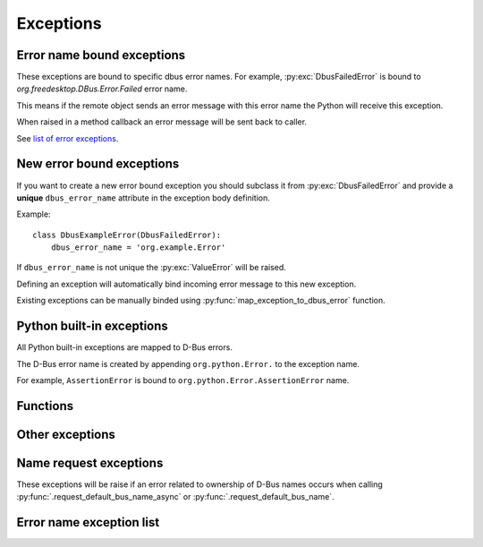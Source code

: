 Exceptions
========================

.. py:currentmodule:: sdbus.exceptions

Error name bound exceptions
+++++++++++++++++++++++++++++++

These exceptions are bound to specific dbus error names. For example, 
:py:exc:`DbusFailedError` is bound to `org.freedesktop.DBus.Error.Failed`
error name.

This means if the remote object sends an error message with this error name
the Python will receive this exception.

When raised in a method callback an error message will be sent
back to caller.

See `list of error exceptions`_.

New error bound exceptions
+++++++++++++++++++++++++++++++

If you want to create a new error bound exception you should subclass
it from :py:exc:`DbusFailedError` and provide a **unique** ``dbus_error_name``
attribute in the exception body definition.

Example: ::

    class DbusExampleError(DbusFailedError):
        dbus_error_name = 'org.example.Error'


If ``dbus_error_name`` is not unique the :py:exc:`ValueError` will be raised.

Defining an exception will automatically bind incoming error message to this
new exception.

Existing exceptions can be manually binded using :py:func:`map_exception_to_dbus_error`
function.

Python built-in exceptions
+++++++++++++++++++++++++++

All Python built-in exceptions are mapped to D-Bus errors.

The D-Bus error name is created by appending ``org.python.Error.``
to the exception name.

For example, ``AssertionError`` is bound
to ``org.python.Error.AssertionError`` name.

Functions
+++++++++

.. py:function:: map_exception_to_dbus_error(exception, dbus_error_name)

    Map exception to a D-bus error. Error name must be unique.

    :param Type[Exception] exception: Exception to bind.
    :param str dbus_error_name: D-Bus error name to bind to.


Other exceptions
+++++++++++++++++++++++++

.. py:exception:: SdBusBaseError

    Base exceptions for all exceptions defined in sdbus.

.. py:exception:: SdBusUnmappedMessageError

    Message error that is unmapped.

    The exceptions argument is a tuple of
    error name and error message. 

.. py:exception:: SdBusLibraryError

    sd-bus library returned error.

    Exception message contains line number and the error name.


.. _name-request-exceptions:

Name request exceptions
+++++++++++++++++++++++

These exceptions will be raise if an error related to ownership of D-Bus
names occurs when calling :py:func:`.request_default_bus_name_async` or
:py:func:`.request_default_bus_name`.

.. py:exception:: SdBusRequestNameError

    Common base exception for any name ownership error.

.. py:exception:: SdBusRequestNameInQueueError

    Someone already owns the name but the request has been placed in queue.

.. py:exception:: SdBusRequestNameExistsError

    Someone already owns the name.

.. py:exception:: SdBusRequestNameAlreadyOwnerError

    The caller already owns the name.


.. _list of error exceptions:

Error name exception list
++++++++++++++++++++++++++++++

.. py:exception:: DbusFailedError

    Generic failure exception.

    Recommended to subclass to create a new exception.

    .. py:attribute:: dbus_error_name
        :type: str
        :value: org.freedesktop.DBus.Error.Failed

.. py:exception:: DbusNoMemoryError

    Remote object is out of memory.

    .. py:attribute:: dbus_error_name
        :type: str
        :value: org.freedesktop.DBus.Error.NoMemory

.. py:exception:: DbusServiceUnknownError

    No service with such name exists.

    Probably should only be raised by bus daemon.

    .. py:attribute:: dbus_error_name
        :type: str
        :value: org.freedesktop.DBus.Error.ServiceUnknown

.. py:exception:: DbusNameHasNoOwnerError

    No process owns the name you called.

    Probably should only be raised by bus daemon.

    .. py:attribute:: dbus_error_name
        :type: str
        :value: org.freedesktop.DBus.Error.NameHasNoOwner

.. py:exception:: DbusNoReplyError

    Timeout on reply.

    .. py:attribute:: dbus_error_name
        :type: str
        :value: org.freedesktop.DBus.Error.NoReply

.. py:exception:: DbusIOError

    Input/Output error.

    .. py:attribute:: dbus_error_name
        :type: str
        :value: org.freedesktop.DBus.Error.IOError

.. py:exception:: DbusBadAddressError

    Bad address.

    .. py:attribute:: dbus_error_name
        :type: str
        :value: org.freedesktop.DBus.Error.BadAddress

.. py:exception:: DbusNotSupportedError

    Something is unsupported on this platform.

    .. py:attribute:: dbus_error_name
        :type: str
        :value: org.freedesktop.DBus.Error.NotSupported

.. py:exception:: DbusLimitsExceededError

    Some resource was exhausted. (for example, file descriptors)

    .. py:attribute:: dbus_error_name
        :type: str
        :value: org.freedesktop.DBus.Error.LimitsExceeded

.. py:exception:: DbusAccessDeniedError

    Caller does not have enough privileges.

    .. py:attribute:: dbus_error_name
        :type: str
        :value: org.freedesktop.DBus.Error.AccessDenied

.. py:exception:: DbusAuthFailedError

    Authentication failed.

    .. py:attribute:: dbus_error_name
        :type: str
        :value: org.freedesktop.DBus.Error.AuthFailed

.. py:exception:: DbusNoServerError

    Unable to connect to bus.

    .. py:attribute:: dbus_error_name
        :type: str
        :value: org.freedesktop.DBus.Error.NoServer

.. py:exception:: DbusTimeoutError

    Socket timeout.

    This is different from :py:exc:`DbusNoReplyError` as here the
    connection to bus timeout not the remote object not replying.

    .. py:attribute:: dbus_error_name
        :type: str
        :value: org.freedesktop.DBus.Error.Timeout

.. py:exception:: DbusNoNetworkError

    No network access.

    Encountered you use Dbus over TCP or SSH.

    .. py:attribute:: dbus_error_name
        :type: str
        :value: org.freedesktop.DBus.Error.NoNetwork

.. py:exception:: DbusAddressInUseError

    Address in use.

    .. py:attribute:: dbus_error_name
        :type: str
        :value: org.freedesktop.DBus.Error.AddressInUse

.. py:exception:: DbusDisconnectedError

    Disconnected from bus.

    .. py:attribute:: dbus_error_name
        :type: str
        :value: org.freedesktop.DBus.Error.Disconnected

.. py:exception:: DbusInvalidArgsError

    Method call args are invalid.

    .. py:attribute:: dbus_error_name
        :type: str
        :value: org.freedesktop.DBus.Error.InvalidArgs

.. py:exception:: DbusFileNotFoundError

    File not found.

    .. py:attribute:: dbus_error_name
        :type: str
        :value: org.freedesktop.DBus.Error.FileNotFound

.. py:exception:: DbusFileExistsError

    Generic failure exception.

    Recommended to subclass to create a new exception.

    .. py:attribute:: dbus_error_name
        :type: str
        :value: org.freedesktop.DBus.Error.FileExists

.. py:exception:: DbusUnknownMethodError

    Unknown dbus method.

    .. py:attribute:: dbus_error_name
        :type: str
        :value: org.freedesktop.DBus.Error.UnknownMethod

.. py:exception:: DbusUnknownObjectError

    Unknown dbus object.

    .. py:attribute:: dbus_error_name
        :type: str
        :value: org.freedesktop.DBus.Error.UnknownObject

.. py:exception:: DbusUnknownInterfaceError

    Unknown dbus interface.

    .. py:attribute:: dbus_error_name
        :type: str
        :value: org.freedesktop.DBus.Error.UnknownInterface

.. py:exception:: DbusUnknownPropertyError

    Unknown dbus property.

    .. py:attribute:: dbus_error_name
        :type: str
        :value: org.freedesktop.DBus.Error.UnknownProperty

.. py:exception:: DbusPropertyReadOnlyError

    Dbus property is read only.

    .. py:attribute:: dbus_error_name
        :type: str
        :value: org.freedesktop.DBus.Error.PropertyReadOnly

.. py:exception:: DbusUnixProcessIdUnknownError

    PID does not exists.

    .. py:attribute:: dbus_error_name
        :type: str
        :value: org.freedesktop.DBus.Error.UnixProcessIdUnknown

.. py:exception:: DbusInvalidSignatureError

    Invalid dbus type signature.

    .. py:attribute:: dbus_error_name
        :type: str
        :value: org.freedesktop.DBus.Error.InvalidSignature

.. py:exception:: DbusInvalidFileContentError

    Invalid file content.

    .. py:attribute:: dbus_error_name
        :type: str
        :value: org.freedesktop.DBus.Error.InvalidFileContent

.. py:exception:: DbusInconsistentMessageError

    Dbus message is malformed.

    .. py:attribute:: dbus_error_name
        :type: str
        :value: org.freedesktop.DBus.Error.InconsistentMessage

.. py:exception:: DbusMatchRuleNotFound

    Match rule does not exist.

    .. py:attribute:: dbus_error_name
        :type: str
        :value: org.freedesktop.DBus.Error.MatchRuleNotFound

.. py:exception:: DbusMatchRuleInvalidError

    Match rule is invalid.

    .. py:attribute:: dbus_error_name
        :type: str
        :value: org.freedesktop.DBus.Error.MatchRuleInvalid

.. py:exception:: DbusInteractiveAuthorizationRequiredError

    Requires interactive authorization.

    .. py:attribute:: dbus_error_name
        :type: str
        :value: org.freedesktop.DBus.Error.InteractiveAuthorizationRequired

